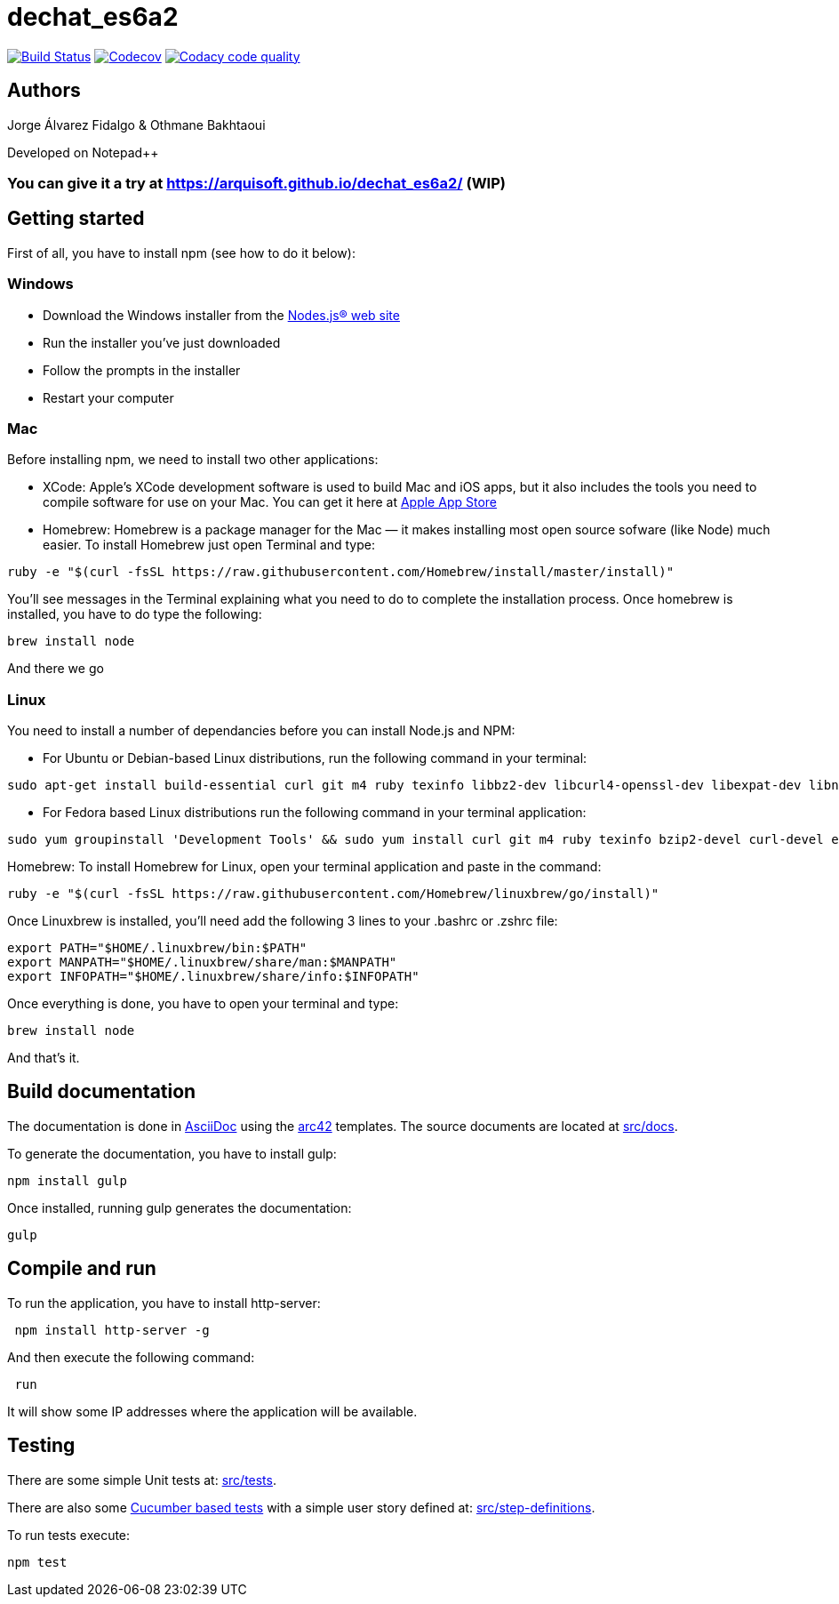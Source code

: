 = dechat_es6a2

image:https://travis-ci.org/Arquisoft/dechat_es6a2.svg?branch=master["Build Status", link="https://travis-ci.org/Arquisoft/dechat_es6a2"]
image:https://codecov.io/gh/Arquisoft/dechat_es6a2/branch/master/graph/badge.svg["Codecov",link="https://codecov.io/gh/Arquisoft/dechat_es6a2"]
image:https://api.codacy.com/project/badge/Grade/fc7dc1da60ee4e9fb67ccff782625794["Codacy code quality", link="https://www.codacy.com/app/jelabra/dechat_es6a2?utm_source=github.com&utm_medium=referral&utm_content=Arquisoft/dechat_es6a2&utm_campaign=Badge_Grade"]

== Authors

Jorge Álvarez Fidalgo & Othmane Bakhtaoui

Developed on Notepad++

=== You can give it a try at https://arquisoft.github.io/dechat_es6a2/ (WIP)
== Getting started

First of all, you have to install npm (see how to do it below):

=== Windows

- Download the Windows installer from the http://nodejs.org/[Nodes.js® web site]
- Run the installer you've just downloaded
- Follow the prompts in the installer
- Restart your computer

=== Mac

Before installing npm, we need to install two other applications:

* XCode: Apple's XCode development software is used to build Mac and iOS apps, but it also includes the tools you need to compile software for use on your Mac. You can get it here at https://itunes.apple.com/us/app/xcode/id497799835?mt=12[Apple App Store]

* Homebrew: Homebrew is a package manager for the Mac — it makes installing most open source sofware (like Node) much easier. To install Homebrew just open Terminal and type:

----
ruby -e "$(curl -fsSL https://raw.githubusercontent.com/Homebrew/install/master/install)"
----

You'll see messages in the Terminal explaining what you need to do to complete the installation process.
Once homebrew is installed, you have to do type the following:

----
brew install node
----
And there we go

=== Linux

You need to install a number of dependancies before you can install Node.js and NPM:

* For Ubuntu or Debian-based Linux distributions, run the following command in your terminal:

----
sudo apt-get install build-essential curl git m4 ruby texinfo libbz2-dev libcurl4-openssl-dev libexpat-dev libncurses-dev zlib1g-dev
----

* For Fedora based Linux distributions run the following command in your terminal application:

----
sudo yum groupinstall 'Development Tools' && sudo yum install curl git m4 ruby texinfo bzip2-devel curl-devel expat-devel ncurses-devel zlib-devel
----

Homebrew:
To install Homebrew for Linux, open your terminal application and paste in the command:
----
ruby -e "$(curl -fsSL https://raw.githubusercontent.com/Homebrew/linuxbrew/go/install)"
----

Once Linuxbrew is installed, you’ll need add the following 3 lines to your .bashrc or .zshrc file:

----
export PATH="$HOME/.linuxbrew/bin:$PATH"
export MANPATH="$HOME/.linuxbrew/share/man:$MANPATH"
export INFOPATH="$HOME/.linuxbrew/share/info:$INFOPATH"
----

Once everything is done, you have to open your terminal and type:
----
brew install node
----
And that's it.

== Build documentation

The documentation is done in http://asciidoc.org/[AsciiDoc]
using the https://arc42.org/[arc42] templates.
The source documents are located at
 https://github.com/Arquisoft/dechat_es6a/tree/master/src/docs[src/docs].

To generate the documentation, you have to install gulp:

----
npm install gulp
----

Once installed, running gulp generates the documentation:

----
gulp
----

== Compile and run

To run the application, you have to install http-server:

----
 npm install http-server -g
----

And then execute the following command:

----
 run
----

It will show some IP addresses where the application will be available.

== Testing

There are some simple Unit tests at:
 https://github.com/Arquisoft/dechat_es6a/tree/master/src/tests[src/tests].

There are also some
 https://cucumber.io/[Cucumber based tests]
 with a simple user story defined at:
 https://github.com/Arquisoft/dechat_es6a/tree/master/src/step-definition[src/step-definitions].

To run tests execute:

----
npm test
----

